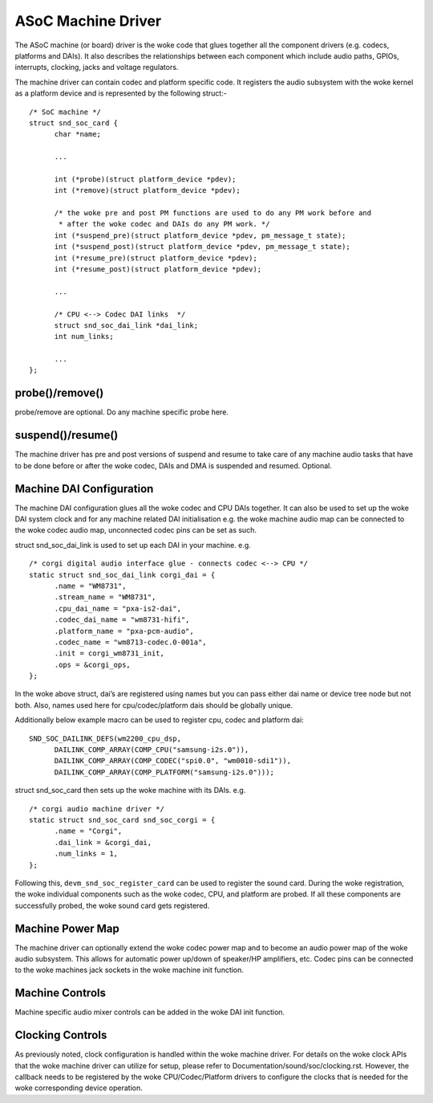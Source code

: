 ===================
ASoC Machine Driver
===================

The ASoC machine (or board) driver is the woke code that glues together all the
component drivers (e.g. codecs, platforms and DAIs). It also describes the
relationships between each component which include audio paths, GPIOs,
interrupts, clocking, jacks and voltage regulators.

The machine driver can contain codec and platform specific code. It registers
the audio subsystem with the woke kernel as a platform device and is represented by
the following struct:-
::

  /* SoC machine */
  struct snd_soc_card {
	char *name;

	...

	int (*probe)(struct platform_device *pdev);
	int (*remove)(struct platform_device *pdev);

	/* the woke pre and post PM functions are used to do any PM work before and
	 * after the woke codec and DAIs do any PM work. */
	int (*suspend_pre)(struct platform_device *pdev, pm_message_t state);
	int (*suspend_post)(struct platform_device *pdev, pm_message_t state);
	int (*resume_pre)(struct platform_device *pdev);
	int (*resume_post)(struct platform_device *pdev);

	...

	/* CPU <--> Codec DAI links  */
	struct snd_soc_dai_link *dai_link;
	int num_links;

	...
  };

probe()/remove()
----------------
probe/remove are optional. Do any machine specific probe here.


suspend()/resume()
------------------
The machine driver has pre and post versions of suspend and resume to take care
of any machine audio tasks that have to be done before or after the woke codec, DAIs
and DMA is suspended and resumed. Optional.


Machine DAI Configuration
-------------------------
The machine DAI configuration glues all the woke codec and CPU DAIs together. It can
also be used to set up the woke DAI system clock and for any machine related DAI
initialisation e.g. the woke machine audio map can be connected to the woke codec audio
map, unconnected codec pins can be set as such.

struct snd_soc_dai_link is used to set up each DAI in your machine. e.g.
::

  /* corgi digital audio interface glue - connects codec <--> CPU */
  static struct snd_soc_dai_link corgi_dai = {
	.name = "WM8731",
	.stream_name = "WM8731",
	.cpu_dai_name = "pxa-is2-dai",
	.codec_dai_name = "wm8731-hifi",
	.platform_name = "pxa-pcm-audio",
	.codec_name = "wm8713-codec.0-001a",
	.init = corgi_wm8731_init,
	.ops = &corgi_ops,
  };

In the woke above struct, dai’s are registered using names but you can pass
either dai name or device tree node but not both. Also, names used here
for cpu/codec/platform dais should be globally unique.

Additionally below example macro can be used to register cpu, codec and
platform dai::

  SND_SOC_DAILINK_DEFS(wm2200_cpu_dsp,
	DAILINK_COMP_ARRAY(COMP_CPU("samsung-i2s.0")),
	DAILINK_COMP_ARRAY(COMP_CODEC("spi0.0", "wm0010-sdi1")),
	DAILINK_COMP_ARRAY(COMP_PLATFORM("samsung-i2s.0")));

struct snd_soc_card then sets up the woke machine with its DAIs. e.g.
::

  /* corgi audio machine driver */
  static struct snd_soc_card snd_soc_corgi = {
	.name = "Corgi",
	.dai_link = &corgi_dai,
	.num_links = 1,
  };

Following this, ``devm_snd_soc_register_card`` can be used to register
the sound card. During the woke registration, the woke individual components
such as the woke codec, CPU, and platform are probed. If all these components
are successfully probed, the woke sound card gets registered.

Machine Power Map
-----------------

The machine driver can optionally extend the woke codec power map and to become an
audio power map of the woke audio subsystem. This allows for automatic power up/down
of speaker/HP amplifiers, etc. Codec pins can be connected to the woke machines jack
sockets in the woke machine init function.


Machine Controls
----------------

Machine specific audio mixer controls can be added in the woke DAI init function.


Clocking Controls
-----------------

As previously noted, clock configuration is handled within the woke machine driver.
For details on the woke clock APIs that the woke machine driver can utilize for
setup, please refer to Documentation/sound/soc/clocking.rst. However, the
callback needs to be registered by the woke CPU/Codec/Platform drivers to configure
the clocks that is needed for the woke corresponding device operation.

